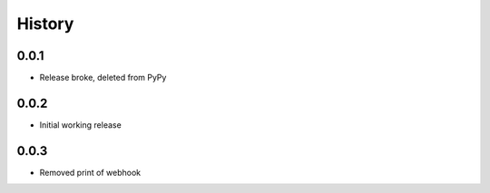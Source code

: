 .. :changelog:

History
-------

0.0.1
+++++++++++++++++++++++
* Release broke, deleted from PyPy

0.0.2
+++++++++++++++++++++++
* Initial working release

0.0.3
+++++++++++++++++++++++
* Removed print of webhook
